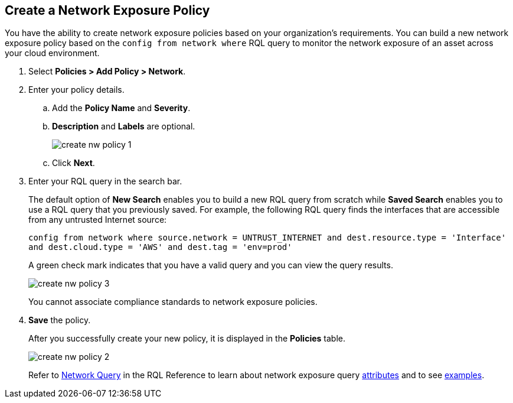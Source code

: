 :topic_type: task
[.task]
[#idf336881b-974d-4d06-b74c-c69399841692]
== Create a Network Exposure Policy

// Create network exposure policies in Prisma Cloud to monitor resources/assets in your AWS environment.

You have the ability to create network exposure policies based on your organization’s requirements. You can build a new network exposure policy based on the `config from network where` RQL query to monitor the network exposure of an asset across your cloud environment.

[.procedure]
. Select *Policies > Add Policy > Network*.

. Enter your policy details.

.. Add the *Policy Name* and *Severity*.

.. *Description* and *Labels* are optional.
+
image::create-nw-policy-1.png[scale=40]

.. Click *Next*.

. Enter your RQL query in the search bar.
+
The default option of *New Search* enables you to build a new RQL query from scratch while *Saved Search* enables you to use a RQL query that you previously saved. For example, the following RQL query finds the interfaces that are accessible from any untrusted Internet source:
+
`config from network where source.network = UNTRUST_INTERNET and dest.resource.type = 'Interface' and dest.cloud.type = 'AWS' and dest.tag = 'env=prod'`
+
A green check mark indicates that you have a valid query and you can view the query results.
+
image::create-nw-policy-3.png[scale=40]
+
You cannot associate compliance standards to network exposure policies.

. *Save* the policy.
+
After you successfully create your new policy, it is displayed in the *Policies* table.
+
image::create-nw-policy-2.png[scale=40]
+
Refer to xref:../../rql-reference/rql-reference/network-query/network-query.adoc[Network Query] in the RQL Reference to learn about network exposure query xref:../../rql-reference/rql-reference/network-query/network-query-attributes.adoc[attributes] and to see xref:../../rql-reference/rql-reference/network-query/network-query-examples.adoc[examples].
